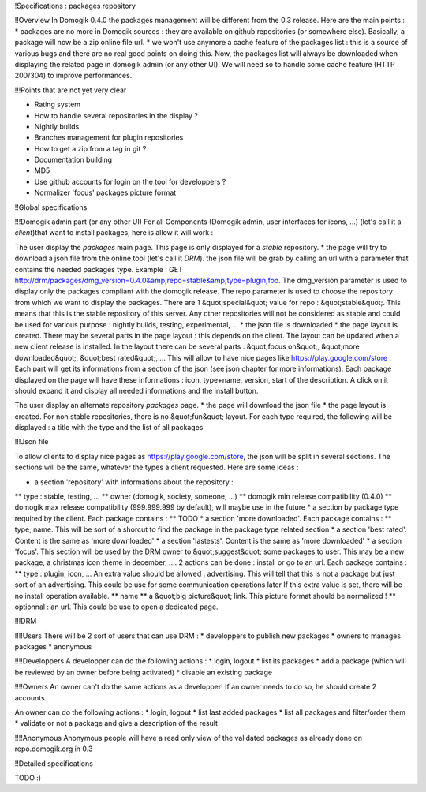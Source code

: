 !Specifications : packages repository

!!Overview
In Domogik 0.4.0 the packages management will be different from the 0.3 release. Here are the main points :
* packages are no more in Domogik sources : they are available on github repositories (or somewhere else). Basically, a package will now be a zip online file url.
* we won't use anymore a cache feature of the packages list : this is a source of various bugs and there are no real good points on doing this. Now, the packages list will always be downloaded when displaying the related page in domogik admin (or any other UI). We will need so to handle some cache feature (HTTP 200/304) to improve performances.


!!!Points that are not yet very clear

* Rating system
* How to handle several repositories in the display ?
* Nightly builds
* Branches management for plugin repositories
* How to get a zip from a tag in git ?
* Documentation building
* MD5
* Use github accounts for login on the tool for developpers ?
* Normalizer 'focus' packages picture format

!!Global specifications

!!!Domogik admin part (or any other UI)
For all Components (Domogik admin, user interfaces for icons, ...) (let's call it a *client*)that want to install packages, here is allow it will work :

The user display the *packages* main page. This page is only displayed for a *stable* repository.
* the page will try to download a json file from the online tool (let's call it *DRM*). the json file will be grab by calling an url with a parameter that contains the needed packages type. Example : GET http://drm/packages/dmg_version=0.4.0&amp;repo=stable&amp;type=plugin,foo. The dmg_version parameter is used to display only the packages compliant with the domogik release. The repo parameter is used to choose the repository from which we want to display the packages. There are 1 &quot;special&quot; value for repo : &quot;stable&quot;. This means that this is the stable repository of this server. Any other repositories will not be considered as stable and could be used for various purpose : nightly builds, testing, experimental, ...
* the json file is downloaded
* the page layout is created. There may be several parts in the page layout : this depends on the client. The layout can be updated when a new client release is installed. In the layout there can be several parts : &quot;focus on&quot;, &quot;more downloaded&quot;, &quot;best rated&quot;, ... This will allow to have nice pages like https://play.google.com/store . Each part will get its informations from a section of the json (see json chapter for more informations). Each package displayed on the page will have these informations : icon, type+name, version, start of the description. A click on it should expand it and display all needed informations and the install button.

The user display an alternate repository *packages* page. 
* the page will download the json file
* the page layout is created. For non stable repositories, there is no &quot;fun&quot; layout. For each type required, the following will be displayed : a title with the type and the list of all packages



!!!Json file

To allow clients to display nice pages as https://play.google.com/store, the json will be split in several sections. The sections will be the same, whatever the types a client requested. Here are some ideas :

* a section 'repository' with informations about the repository :
** type : stable, testing, ...
** owner (domogik, society, someone, ...)
** domogik min release compatibility (0.4.0)
** domogik max release compatibility (999.999.999 by default), will maybe use in the future
* a section by package type required by the client. Each package contains :
** TODO
* a section 'more downloaded'. Each package contains :
** type, name. This will be sort of a shorcut to find the package in the package type related section
* a section 'best rated'. Content is the same as 'more downloaded'
* a section 'lastests'. Content is the same as 'more downloaded'
* a section 'focus'. This section will be used by the DRM owner to &quot;suggest&quot; some packages to user. This may be a new package, a christmas icon theme in december, .... 2 actions can be done : install or go to an url. Each package contains :
** type : plugin, icon, ... An extra value should be allowed : advertising. This will tell that this is not a package but just sort of an advertising. This could be use for some communication operations later If this extra value is set, there will be no install operation available.
** name
** a &quot;big picture&quot; link. This picture format should be normalized !
** optionnal : an url. This could be use to open a dedicated page. 

!!!DRM

!!!!Users
There will be 2 sort of users that can use DRM : 
* developpers to publish new packages
* owners to manages packages
* anonymous

!!!!Developpers
A developper can do the following actions : 
* login, logout
* list its packages
* add a package (which will be reviewed by an owner before being activated)
* disable an existing package

!!!!Owners
An owner can't do the same actions as a developper! If an owner needs to do so, he should create 2 accounts.

An owner can do the following actions :
* login, logout
* list last added packages
* list all packages and filter/order them
* validate or not a package and give a description of the result

!!!!Anonymous
Anonymous people will have a read only view of the validated packages as already done on repo.domogik.org in 0.3

!!Detailed specifications

TODO :)